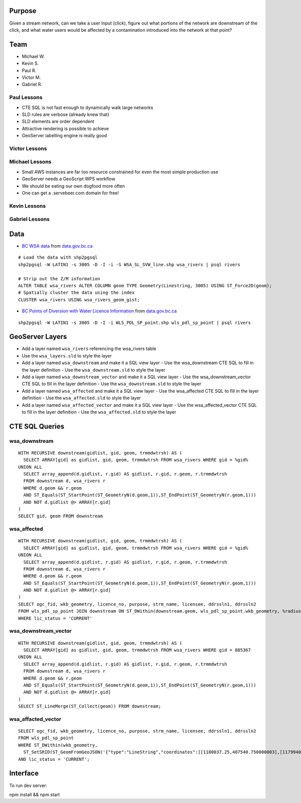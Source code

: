 Purpose
=======

Given a stream network, can we take a user input (click), figure out what portions of the network are downstream of the click, and what water users would be affected by a contamination introduced into the network at that point?


Team
====

- Michael W.
- Kevin S.
- Paul R.
- Victor M.
- Gabriel R.


Paul Lessons
------------

- CTE SQL is not fast enough to dynamically walk large networks
- SLD rules are verbose (already knew that)
- SLD elements are order dependent
- Attractive rendering is possible to achieve
- GeoServer labelling engine is really good


Victor Lessons
--------------



Michael Lessons
---------------

- Small AWS instances are far too resource constrained for even the most simple production use
- GeoServer needs a GeoScript WPS workflow
- We should be eating our own dogfood more often
- One can get a .servebeer.com domain for free!



Kevin Lessons
-------------



Gabriel Lessons
---------------



Data
====

- `BC WSA data <http://www.data.gov.bc.ca/dbc/catalogue/detail.page?config=dbc&P110=recorduid:173912&recorduid=173912&title=WSA%20-%20STREAM%20CENTRELINE%20NETWORK%20(50,000)>`_ from `data.gov.bc.ca <http://data.gov.bc.ca>`_

::

  # Load the data with shp2pgsql
  shp2pgsql -W LATIN1 -s 3005 -D -I -i -S WSA_SL_SVW_line.shp wsa_rivers | psql rivers

  # Strip out the Z/M information
  ALTER TABLE wsa_rivers ALTER COLUMN geom TYPE Geometry(Linestring, 3005) USING ST_Force2D(geom);
  # Spatially cluster the data using the index
  CLUSTER wsa_rivers USING wsa_rivers_geom_gist;


- `BC Points of Diversion with Water Licence Information <http://www.data.gov.bc.ca/dbc/catalogue/detail.page?config=dbc&P110=recorduid:173495&recorduid=173495&title=BC%20Points%20of%20Diversion%20with%20Water%20Licence%20Information>`_ from `data.gov.bc.ca <http://data.gov.bc.ca>`_

::

  shp2pgsql -W LATIN1 -s 3005 -D -I -i WLS_PDL_SP_point.shp wls_pdl_sp_point | psql rivers
  


GeoServer Layers
================

- Add a layer named ``wsa_rivers`` referencing the wsa_rivers table
- Use the ``wsa_layers.sld`` to style the layer
- Add a layer named ``wsa_downstream`` and make it a SQL view layer
  - Use the wsa_downstream CTE SQL to fill in the layer definition
  - Use the ``wsa_downstream.sld`` to style the layer
- Add a layer named ``wsa_downstream_vector`` and make it a SQL view layer
  - Use the wsa_downstream_vector CTE SQL to fill in the layer definition
  - Use the ``wsa_downstream.sld`` to style the layer
- Add a layer named ``wsa_affected`` and make it a SQL view layer
  - Use the wsa_affected CTE SQL to fill in the layer definition
  - Use the ``wsa_affected.sld`` to style the layer
- Add a layer named ``wsa_affected_vector`` and make it a SQL view layer
  - Use the wsa_affected_vector CTE SQL to fill in the layer definition
  - Use the ``wsa_affected.sld`` to style the layer


CTE SQL Queries
===============

wsa_downstream
--------------

::

   WITH RECURSIVE downstream(gidlist, gid, geom, trmmdwtrsh) AS (
     SELECT ARRAY[gid] as gidlist, gid, geom, trmmdwtrsh FROM wsa_rivers WHERE gid = %gid%
   UNION ALL
     SELECT array_append(d.gidlist, r.gid) AS gidlist, r.gid, r.geom, r.trmmdwtrsh
     FROM downstream d, wsa_rivers r
     WHERE d.geom && r.geom
     AND ST_Equals(ST_StartPoint(ST_GeometryN(d.geom,1)),ST_EndPoint(ST_GeometryN(r.geom,1)))
     AND NOT d.gidlist @> ARRAY[r.gid]
   )
   SELECT gid, geom FROM downstream


wsa_affected
------------

::

  WITH RECURSIVE downstream(gidlist, gid, geom, trmmdwtrsh) AS (
    SELECT ARRAY[gid] as gidlist, gid, geom, trmmdwtrsh FROM wsa_rivers WHERE gid = %gid%
  UNION ALL
    SELECT array_append(d.gidlist, r.gid) AS gidlist, r.gid, r.geom, r.trmmdwtrsh
    FROM downstream d, wsa_rivers r
    WHERE d.geom && r.geom
    AND ST_Equals(ST_StartPoint(ST_GeometryN(d.geom,1)),ST_EndPoint(ST_GeometryN(r.geom,1)))
    AND NOT d.gidlist @> ARRAY[r.gid]
  )
  SELECT ogc_fid, wkb_geometry, licence_no, purpose, strm_name, licensee, ddrssln1, ddrssln2
  FROM wls_pdl_sp_point JOIN downstream ON ST_DWithin(downstream.geom, wls_pdl_sp_point.wkb_geometry, %radius%)
  WHERE lic_status = 'CURRENT'


wsa_downstream_vector
---------------------

::

  WITH RECURSIVE downstream(gidlist, gid, geom, trmmdwtrsh) AS (
    SELECT ARRAY[gid] as gidlist, gid, geom, trmmdwtrsh FROM wsa_rivers WHERE gid = 885367
  UNION ALL
    SELECT array_append(d.gidlist, r.gid) AS gidlist, r.gid, r.geom, r.trmmdwtrsh
    FROM downstream d, wsa_rivers r
    WHERE d.geom && r.geom
    AND ST_Equals(ST_StartPoint(ST_GeometryN(d.geom,1)),ST_EndPoint(ST_GeometryN(r.geom,1)))
    AND NOT d.gidlist @> ARRAY[r.gid]
  )
  SELECT ST_LineMerge(ST_Collect(geom)) FROM downstream;


wsa_affacted_vector
-------------------

::

  SELECT ogc_fid, wkb_geometry, licence_no, purpose, strm_name, licensee, ddrssln1, ddrssln2
  FROM wls_pdl_sp_point 
  WHERE ST_DWithin(wkb_geometry, 
    ST_SetSRID(ST_GeomFromGeoJSON('{"type":"LineString","coordinates":[[1180037.25,407540.750000003],[1179940.625,407511.718999996]]}'),3005), 500)
  AND lic_status = 'CURRENT';


Interface
=========

To run dev server:

npm install && npm start
